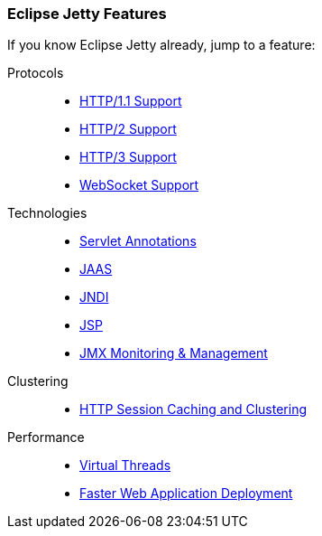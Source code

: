 //
// ========================================================================
// Copyright (c) 1995-2022 Mort Bay Consulting Pty Ltd and others.
//
// This program and the accompanying materials are made available under the
// terms of the Eclipse Public License v. 2.0 which is available at
// https://www.eclipse.org/legal/epl-2.0, or the Apache License, Version 2.0
// which is available at https://www.apache.org/licenses/LICENSE-2.0.
//
// SPDX-License-Identifier: EPL-2.0 OR Apache-2.0
// ========================================================================
//

[[og-features]]
=== Eclipse Jetty Features

If you know Eclipse Jetty already, jump to a feature:

Protocols::
* xref:og-protocols-http[HTTP/1.1 Support]
* xref:og-protocols-http2[HTTP/2 Support]
* xref:og-protocols-http3[HTTP/3 Support]
* xref:og-protocols-websocket[WebSocket Support]

Technologies::
* xref:og-annotations[Servlet Annotations]
* xref:og-jaas[JAAS]
* xref:og-jndi[JNDI]
* xref:og-jsp[JSP]
* xref:og-jmx[JMX Monitoring & Management]

Clustering::
* xref:og-sessions[HTTP Session Caching and Clustering]

Performance::
* xref:og-server-threadpool-virtual[Virtual Threads]
* xref:og-quickstart[Faster Web Application Deployment]
